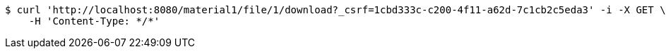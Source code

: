 [source,bash]
----
$ curl 'http://localhost:8080/material1/file/1/download?_csrf=1cbd333c-c200-4f11-a62d-7c1cb2c5eda3' -i -X GET \
    -H 'Content-Type: */*'
----